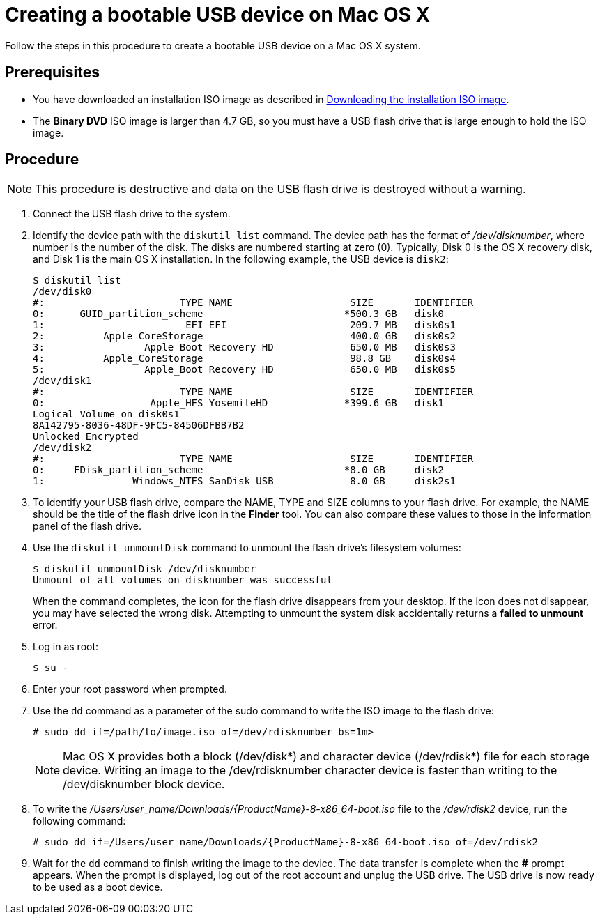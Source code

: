 [id="creating-a-bootable-usb-mac_{context}"]
= Creating a bootable USB device on Mac OS X

Follow the steps in this procedure to create a bootable USB device on a Mac OS X system.

[discrete]
== Prerequisites

* You have downloaded an installation ISO image as described in xref:standard-install:assembly_preparing-for-your-installation.adoc#downloading-beta-installation-images_preparing-for-your-installation[Downloading the installation ISO image].
* The *Binary DVD* ISO image is larger than 4.7 GB, so you must have a USB flash drive that is large enough to hold the ISO image.


[discrete]
== Procedure

[NOTE]
====
This procedure is destructive and data on the USB flash drive is destroyed without a warning.
====

. Connect the USB flash drive to the system.

. Identify the device path with the [command]`diskutil list` command. The device path has the format of _/dev/disknumber_, where number is the number of the disk. The disks are numbered starting at zero (0). Typically, Disk 0 is the OS X recovery disk, and Disk 1 is the main OS X installation. In the following example, the USB device is `disk2`:
+
[subs="quotes, macros, attributes"]
----
$ diskutil list
/dev/disk0
#:                       TYPE NAME                    SIZE       IDENTIFIER
0:      GUID_partition_scheme                        *500.3 GB   disk0
1:                        EFI EFI                     209.7 MB   disk0s1
2:          Apple_CoreStorage                         400.0 GB   disk0s2
3:                 Apple_Boot Recovery HD             650.0 MB   disk0s3
4:          Apple_CoreStorage                         98.8 GB    disk0s4
5:                 Apple_Boot Recovery HD             650.0 MB   disk0s5
/dev/disk1
#:                       TYPE NAME                    SIZE       IDENTIFIER
0:                  Apple_HFS YosemiteHD             *399.6 GB   disk1
Logical Volume on disk0s1
8A142795-8036-48DF-9FC5-84506DFBB7B2
Unlocked Encrypted
/dev/disk2
#:                       TYPE NAME                    SIZE       IDENTIFIER
0:     FDisk_partition_scheme                        *8.0 GB     disk2
1:               Windows_NTFS SanDisk USB             8.0 GB     disk2s1
----


. To identify your USB flash drive, compare the NAME, TYPE and SIZE columns to your flash drive. For example, the NAME should be the title of the flash drive icon in the *Finder* tool. You can also compare these values to those in the information panel of the flash drive.

. Use the [command]`diskutil unmountDisk` command to unmount the flash drive's filesystem volumes:
+
[subs="quotes, macros, attributes"]
----
$ diskutil unmountDisk /dev/disknumber
Unmount of all volumes on disknumber was successful
----
+
When the command completes, the icon for the flash drive disappears from your desktop. If the icon does not disappear, you may have selected the wrong disk. Attempting to unmount the system disk accidentally returns a *failed to unmount* error.

. Log in as root:
+
[subs="quotes, macros, attributes"]
----
$ su -
----

. Enter your root password when prompted.

. Use the [command]`dd` command as a parameter of the sudo command to write the ISO image to the flash drive:
+
[subs="quotes, macros, attributes"]
----
# sudo dd if=/path/to/image.iso of=/dev/rdisknumber bs=1m>
----
+
[NOTE]
====
Mac OS X provides both a block (/dev/disk*) and character device (/dev/rdisk*) file for each storage device. Writing an image to the /dev/rdisknumber character device is faster than writing to the /dev/disknumber block device.
====

. To write the _/Users/user_name/Downloads/{ProductName}-8-x86_64-boot.iso_ file to the _/dev/rdisk2_ device, run the following command:
+
[subs="quotes, macros, attributes"]
----
# sudo dd if=/Users/user_name/Downloads/{ProductName}-8-x86_64-boot.iso of=/dev/rdisk2
----

. Wait for the [command]`dd` command to finish writing the image to the device. The data transfer is complete when the *#* prompt appears. When the prompt is displayed, log out of the root account and unplug the USB drive. The USB drive is now ready to be used as a boot device.
